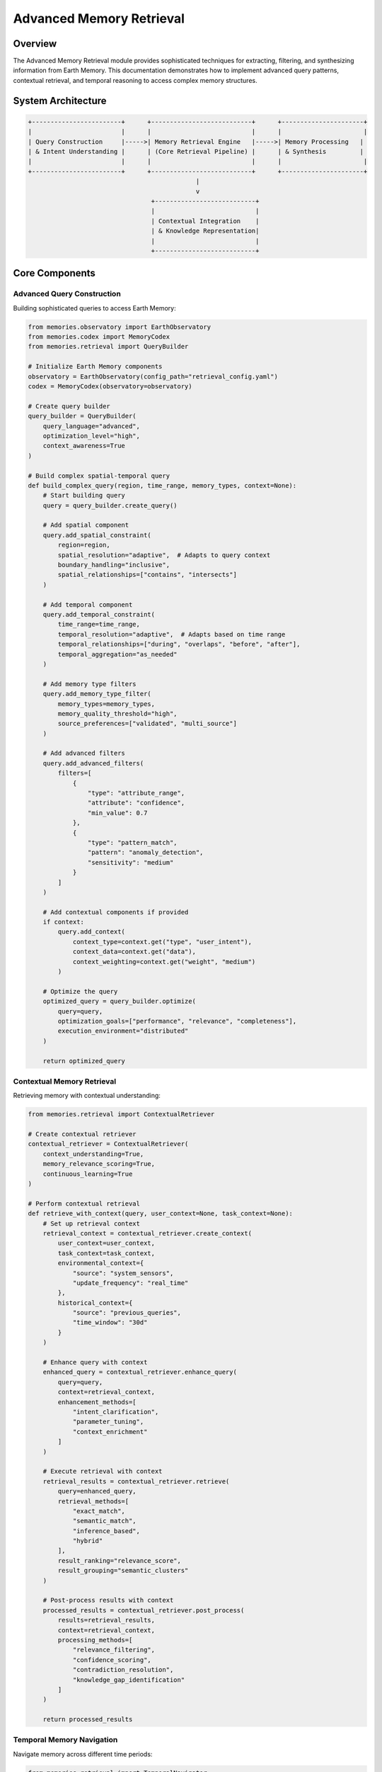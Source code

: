 ============================
Advanced Memory Retrieval
============================

Overview
--------

The Advanced Memory Retrieval module provides sophisticated techniques for extracting, filtering, and synthesizing information from Earth Memory. This documentation demonstrates how to implement advanced query patterns, contextual retrieval, and temporal reasoning to access complex memory structures.

System Architecture
------------------

.. code-block:: text

    +------------------------+      +---------------------------+      +----------------------+
    |                        |      |                           |      |                      |
    | Query Construction     |----->| Memory Retrieval Engine   |----->| Memory Processing   |
    | & Intent Understanding |      | (Core Retrieval Pipeline) |      | & Synthesis         |
    |                        |      |                           |      |                      |
    +------------------------+      +---------------------------+      +----------------------+
                                                 |
                                                 v
                                     +---------------------------+
                                     |                           |
                                     | Contextual Integration    |
                                     | & Knowledge Representation|
                                     |                           |
                                     +---------------------------+

Core Components
--------------

Advanced Query Construction
^^^^^^^^^^^^^^^^^^^^^^^

Building sophisticated queries to access Earth Memory:

.. code-block:: python

    from memories.observatory import EarthObservatory
    from memories.codex import MemoryCodex
    from memories.retrieval import QueryBuilder
    
    # Initialize Earth Memory components
    observatory = EarthObservatory(config_path="retrieval_config.yaml")
    codex = MemoryCodex(observatory=observatory)
    
    # Create query builder
    query_builder = QueryBuilder(
        query_language="advanced",
        optimization_level="high",
        context_awareness=True
    )
    
    # Build complex spatial-temporal query
    def build_complex_query(region, time_range, memory_types, context=None):
        # Start building query
        query = query_builder.create_query()
        
        # Add spatial component
        query.add_spatial_constraint(
            region=region,
            spatial_resolution="adaptive",  # Adapts to query context
            boundary_handling="inclusive",
            spatial_relationships=["contains", "intersects"]
        )
        
        # Add temporal component
        query.add_temporal_constraint(
            time_range=time_range,
            temporal_resolution="adaptive",  # Adapts based on time range
            temporal_relationships=["during", "overlaps", "before", "after"],
            temporal_aggregation="as_needed"
        )
        
        # Add memory type filters
        query.add_memory_type_filter(
            memory_types=memory_types,
            memory_quality_threshold="high",
            source_preferences=["validated", "multi_source"]
        )
        
        # Add advanced filters
        query.add_advanced_filters(
            filters=[
                {
                    "type": "attribute_range",
                    "attribute": "confidence",
                    "min_value": 0.7
                },
                {
                    "type": "pattern_match",
                    "pattern": "anomaly_detection",
                    "sensitivity": "medium"
                }
            ]
        )
        
        # Add contextual components if provided
        if context:
            query.add_context(
                context_type=context.get("type", "user_intent"),
                context_data=context.get("data"),
                context_weighting=context.get("weight", "medium")
            )
        
        # Optimize the query
        optimized_query = query_builder.optimize(
            query=query,
            optimization_goals=["performance", "relevance", "completeness"],
            execution_environment="distributed"
        )
        
        return optimized_query

Contextual Memory Retrieval
^^^^^^^^^^^^^^^^^^^^^^^^

Retrieving memory with contextual understanding:

.. code-block:: python

    from memories.retrieval import ContextualRetriever
    
    # Create contextual retriever
    contextual_retriever = ContextualRetriever(
        context_understanding=True,
        memory_relevance_scoring=True,
        continuous_learning=True
    )
    
    # Perform contextual retrieval
    def retrieve_with_context(query, user_context=None, task_context=None):
        # Set up retrieval context
        retrieval_context = contextual_retriever.create_context(
            user_context=user_context,
            task_context=task_context,
            environmental_context={
                "source": "system_sensors",
                "update_frequency": "real_time"
            },
            historical_context={
                "source": "previous_queries",
                "time_window": "30d"
            }
        )
        
        # Enhance query with context
        enhanced_query = contextual_retriever.enhance_query(
            query=query,
            context=retrieval_context,
            enhancement_methods=[
                "intent_clarification",
                "parameter_tuning",
                "context_enrichment"
            ]
        )
        
        # Execute retrieval with context
        retrieval_results = contextual_retriever.retrieve(
            query=enhanced_query,
            retrieval_methods=[
                "exact_match",
                "semantic_match",
                "inference_based",
                "hybrid"
            ],
            result_ranking="relevance_score",
            result_grouping="semantic_clusters"
        )
        
        # Post-process results with context
        processed_results = contextual_retriever.post_process(
            results=retrieval_results,
            context=retrieval_context,
            processing_methods=[
                "relevance_filtering",
                "confidence_scoring",
                "contradiction_resolution",
                "knowledge_gap_identification"
            ]
        )
        
        return processed_results

Temporal Memory Navigation
^^^^^^^^^^^^^^^^^^^^^^^

Navigate memory across different time periods:

.. code-block:: python

    from memories.retrieval import TemporalNavigator
    
    # Create temporal navigator
    temporal_navigator = TemporalNavigator(
        navigation_modes=["sequential", "comparative", "causal"],
        temporal_analysis=True,
        change_detection=True
    )
    
    # Navigate memory through time
    def navigate_temporal_memory(base_query, temporal_navigation_config):
        # Set up temporal navigation
        navigation = temporal_navigator.configure_navigation(
            base_query=base_query,
            navigation_type=temporal_navigation_config.get("type", "exploration"),
            time_scales=temporal_navigation_config.get("time_scales", ["years", "months", "days"]),
            reference_points=temporal_navigation_config.get("reference_points", ["present", "specific_events"])
        )
        
        # For sequential navigation through time periods
        if temporal_navigation_config.get("type") == "sequential":
            memory_timeline = temporal_navigator.navigate_sequentially(
                navigation=navigation,
                step_size=temporal_navigation_config.get("step_size", "1y"),
                direction=temporal_navigation_config.get("direction", "backward"),
                steps=temporal_navigation_config.get("steps", 5)
            )
            
        # For comparative analysis between time periods
        elif temporal_navigation_config.get("type") == "comparative":
            memory_comparison = temporal_navigator.compare_periods(
                navigation=navigation,
                periods=temporal_navigation_config.get("periods", [("2010", "2012"), ("2018", "2020")]),
                comparison_metrics=temporal_navigation_config.get("metrics", ["difference", "rate_of_change", "similarity"])
            )
            
        # For causal analysis of events through time
        elif temporal_navigation_config.get("type") == "causal":
            causal_chain = temporal_navigator.analyze_causality(
                navigation=navigation,
                target_event=temporal_navigation_config.get("target_event"),
                causal_window=temporal_navigation_config.get("causal_window", ("event-5y", "event+2y")),
                causal_factors=temporal_navigation_config.get("factors", ["direct", "indirect", "contributing"])
            )
        
        # Detect significant changes in the temporal memory
        temporal_changes = temporal_navigator.detect_changes(
            navigation=navigation,
            change_types=["trend_changes", "abrupt_shifts", "cyclical_patterns", "anomalies"],
            significance_threshold=0.75,
            minimum_confidence=0.7
        )
        
        # Synthesize temporal knowledge
        temporal_knowledge = temporal_navigator.synthesize_temporal_knowledge(
            navigation=navigation,
            synthesis_methods=["pattern_extraction", "rule_induction", "temporal_abstraction"],
            knowledge_format="structured"
        )
        
        return {
            "navigation": navigation,
            "changes": temporal_changes,
            "knowledge": temporal_knowledge
        }

Memory Synthesis and Integration
^^^^^^^^^^^^^^^^^^^^^^^^^^^^^^

Synthesizing retrieved memories into cohesive knowledge:

.. code-block:: python

    from memories.retrieval import MemorySynthesizer
    
    # Create memory synthesizer
    memory_synthesizer = MemorySynthesizer(
        synthesis_methods=["fusion", "abstraction", "reasoning"],
        knowledge_representation="multi_modal",
        uncertainty_handling=True
    )
    
    # Synthesize memory into coherent knowledge
    def synthesize_memory(memory_fragments, synthesis_config):
        # Validate and normalize memory fragments
        validated_fragments = memory_synthesizer.validate_fragments(
            fragments=memory_fragments,
            validation_checks=["consistency", "completeness", "confidence"],
            normalization="required"
        )
        
        # Resolve contradictions between memory fragments
        resolved_fragments = memory_synthesizer.resolve_contradictions(
            fragments=validated_fragments,
            resolution_strategy=synthesis_config.get("contradiction_strategy", "evidence_based"),
            confidence_weighting=True
        )
        
        # Fuse memory fragments
        fused_memory = memory_synthesizer.fuse_fragments(
            fragments=resolved_fragments,
            fusion_method=synthesis_config.get("fusion_method", "weighted_integration"),
            structure_preservation=synthesis_config.get("preserve_structure", True)
        )
        
        # Abstract higher-level concepts
        abstracted_knowledge = memory_synthesizer.abstract_concepts(
            memory=fused_memory,
            abstraction_levels=synthesis_config.get("abstraction_levels", ["low", "medium", "high"]),
            concept_types=synthesis_config.get("concept_types", ["patterns", "relationships", "principles"])
        )
        
        # Apply reasoning to derive insights
        derived_insights = memory_synthesizer.apply_reasoning(
            knowledge=abstracted_knowledge,
            reasoning_types=synthesis_config.get("reasoning_types", ["deductive", "inductive", "abductive"]),
            inference_depth=synthesis_config.get("inference_depth", "medium")
        )
        
        # Create integrated knowledge representation
        integrated_knowledge = memory_synthesizer.create_knowledge_representation(
            base_knowledge=abstracted_knowledge,
            derived_insights=derived_insights,
            representation_format=synthesis_config.get("format", "semantic_network"),
            include_metadata=synthesis_config.get("include_metadata", True),
            include_provenance=synthesis_config.get("include_provenance", True)
        )
        
        return integrated_knowledge

Case Studies
-----------

Climate Change Memory Analysis
^^^^^^^^^^^^^^^^^^^^^^^^^^

Analyzing long-term climate patterns using advanced retrieval:

.. code-block:: python

    from memories.codex import MemoryCodex
    from memories.retrieval import ClimateMemoryAnalyzer
    
    # Initialize components
    codex = MemoryCodex()
    
    # Create climate memory analyzer
    climate_analyzer = ClimateMemoryAnalyzer(
        time_scales=["daily", "seasonal", "annual", "decadal"],
        climate_variables=["temperature", "precipitation", "pressure", "humidity"],
        analysis_methods=["trend", "variability", "extreme_events", "pattern_recognition"]
    )
    
    # Implement climate change memory analysis
    def analyze_climate_memory(region, analysis_config):
        # Build specialized climate query
        climate_query = climate_analyzer.build_climate_query(
            region=region,
            time_range=("1980-01-01", "now"),
            variables=analysis_config.get("variables", ["temperature", "precipitation"]),
            resolution=analysis_config.get("resolution", "monthly"),
            quality_threshold="high"
        )
        
        # Query climate memory
        climate_memory = codex.query(
            query=climate_query,
            execution_priority="high",
            cache_strategy="optimized"
        )
        
        # Analyze long-term trends
        trend_analysis = climate_analyzer.analyze_trends(
            memory=climate_memory,
            methods=["linear_regression", "non_parametric", "decomposition"],
            segment_analysis=True,
            confidence_intervals=True
        )
        
        # Analyze climate variability
        variability_analysis = climate_analyzer.analyze_variability(
            memory=climate_memory,
            variability_metrics=["standard_deviation", "coefficient_of_variation", "anomalies"],
            temporal_scales=["seasonal", "annual", "decadal"],
            spatial_patterns=True
        )
        
        # Analyze extreme events
        extreme_events = climate_analyzer.analyze_extremes(
            memory=climate_memory,
            extreme_definitions={
                "temperature": {
                    "high": "above 95th percentile",
                    "low": "below 5th percentile"
                },
                "precipitation": {
                    "heavy": "above 95th percentile",
                    "drought": "consecutive days below 10th percentile"
                }
            },
            frequency_analysis=True,
            intensity_analysis=True,
            trend_analysis=True
        )
        
        # Identify climate patterns
        climate_patterns = climate_analyzer.identify_patterns(
            memory=climate_memory,
            pattern_types=["cyclical", "teleconnections", "regime_shifts"],
            pattern_detection_methods=["fourier_analysis", "wavelet_analysis", "empirical_mode_decomposition"],
            spatial_coherence=True
        )
        
        # Create climate change summary
        climate_change_summary = climate_analyzer.create_summary(
            trend_analysis=trend_analysis,
            variability_analysis=variability_analysis,
            extreme_events=extreme_events,
            climate_patterns=climate_patterns,
            summary_format="comprehensive",
            include_visualizations=True,
            confidence_assessment=True
        )
        
        return climate_change_summary
    
    # Example for European region
    europe_region = {
        "north": 72.0,
        "south": 35.0,
        "west": -10.0,
        "east": 40.0
    }
    
    climate_analysis_config = {
        "variables": ["temperature", "precipitation", "extreme_events"],
        "resolution": "monthly"
    }
    
    europe_climate_analysis = analyze_climate_memory(europe_region, climate_analysis_config)

Historical Event Reconstruction
^^^^^^^^^^^^^^^^^^^^^^^^^^^

Reconstructing complex historical events using multiple memory sources:

.. code-block:: python

    from memories.codex import MemoryCodex
    from memories.retrieval import EventReconstructor
    
    # Initialize components
    codex = MemoryCodex()
    
    # Create event reconstructor
    event_reconstructor = EventReconstructor(
        event_types=["natural_disaster", "land_use_change", "social_ecological"],
        source_integration=True,
        uncertainty_modeling=True,
        narrative_construction=True
    )
    
    # Reconstruct historical event
    def reconstruct_historical_event(event_parameters):
        # Build event query
        event_query = event_reconstructor.build_event_query(
            event_type=event_parameters.get("type"),
            location=event_parameters.get("location"),
            time_range=event_parameters.get("time_range"),
            relevant_factors=event_parameters.get("factors", ["environmental", "human", "infrastructure"]),
            context_elements=event_parameters.get("context", ["pre_conditions", "triggers", "responses"])
        )
        
        # Query event memory
        event_memory = codex.query(
            query=event_query,
            multi_source=True,
            conflict_resolution="evidence_weighted"
        )
        
        # Gather event evidence
        event_evidence = event_reconstructor.gather_evidence(
            memory=event_memory,
            evidence_types=[
                "direct_observations",
                "indirect_indicators",
                "derived_data",
                "historical_records"
            ],
            evidence_quality_assessment=True,
            evidence_categorization="temporal_spatial_relevance"
        )
        
        # Analyze event timeline
        event_timeline = event_reconstructor.analyze_timeline(
            evidence=event_evidence,
            timeline_resolution=event_parameters.get("timeline_resolution", "daily"),
            phase_identification=True,
            key_moment_detection=True,
            causal_sequence=True
        )
        
        # Analyze spatial dynamics
        spatial_dynamics = event_reconstructor.analyze_spatial_dynamics(
            evidence=event_evidence,
            spatial_resolution=event_parameters.get("spatial_resolution", "high"),
            movement_patterns=True,
            hotspot_analysis=True,
            diffusion_analysis=True
        )
        
        # Analyze impact patterns
        impact_analysis = event_reconstructor.analyze_impacts(
            evidence=event_evidence,
            timeline=event_timeline,
            spatial_dynamics=spatial_dynamics,
            impact_categories=[
                "environmental",
                "social",
                "economic",
                "infrastructure"
            ],
            impact_metrics=[
                "magnitude",
                "extent",
                "duration",
                "recovery_trajectory"
            ]
        )
        
        # Create event narrative
        event_narrative = event_reconstructor.create_narrative(
            timeline=event_timeline,
            spatial_dynamics=spatial_dynamics,
            impacts=impact_analysis,
            narrative_structure="chronological",
            uncertainty_representation="explicit",
            alternative_interpretations=event_parameters.get("include_alternatives", True),
            counterfactual_analysis=event_parameters.get("include_counterfactuals", False)
        )
        
        return {
            "evidence": event_evidence,
            "timeline": event_timeline,
            "spatial_dynamics": spatial_dynamics,
            "impacts": impact_analysis,
            "narrative": event_narrative
        }
    
    # Example for reconstructing a historical flood event
    flood_event_parameters = {
        "type": "natural_disaster",
        "subtype": "flood",
        "location": {
            "north": 52.5,
            "south": 51.0,
            "west": 4.0,
            "east": 7.0
        },
        "time_range": ("2021-07-10", "2021-07-25"),
        "factors": ["precipitation", "river_networks", "topography", "infrastructure", "emergency_response"],
        "context": ["antecedent_conditions", "weather_patterns", "land_use", "warning_systems"],
        "timeline_resolution": "hourly",
        "spatial_resolution": "very_high",
        "include_alternatives": True,
        "include_counterfactuals": True
    }
    
    flood_reconstruction = reconstruct_historical_event(flood_event_parameters)

Visualization Dashboard
---------------------

The Advanced Memory Retrieval module includes interactive dashboards for visualizing complex memory queries and results:

.. image:: /_static/metrics/data_quality_dashboard.png
   :width: 100%
   :alt: Advanced Memory Retrieval Dashboard

Key dashboard features include:
- Query construction and visualization
- Memory provenance tracking
- Confidence and uncertainty representation
- Temporal relationship visualization
- Knowledge synthesis maps

Integration with Decision Support
-------------------------------

Integrating advanced memory retrieval with decision support systems:

.. code-block:: python

    from memories.codex import MemoryCodex
    from memories.retrieval import DecisionMemoryIntegrator
    from memories.decision_support import DecisionSupportSystem
    
    # Initialize components
    codex = MemoryCodex()
    
    # Create decision memory integrator
    decision_integrator = DecisionMemoryIntegrator(
        decision_frameworks=["structured", "probabilistic", "adaptive"],
        memory_integration_level="deep",
        uncertainty_handling="explicit"
    )
    
    # Create decision support system
    dss = DecisionSupportSystem(
        decision_domains=["environmental_management", "resource_planning", "risk_assessment"],
        analysis_methods=["multi_criteria", "cost_benefit", "robust_decision_making"],
        stakeholder_support=True
    )
    
    # Configure decision support with advanced memory retrieval
    def configure_decision_memory_system(decision_context):
        # Create memory retrieval plan for decision support
        retrieval_plan = decision_integrator.create_retrieval_plan(
            decision_context=decision_context,
            information_needs=[
                "current_state",
                "historical_trends",
                "future_projections",
                "causal_relationships",
                "intervention_outcomes"
            ],
            retrieval_approach="comprehensive"
        )
        
        # Execute multi-phase memory retrieval
        memory_retrieval = decision_integrator.execute_retrieval_plan(
            plan=retrieval_plan,
            memory_sources=["observational", "model_outputs", "historical", "expert_knowledge"],
            integration_strategy="cross_validation_and_synthesis",
            processing_stages=[
                "raw_retrieval",
                "validation",
                "integration",
                "contextualization",
                "uncertainty_quantification"
            ]
        )
        
        # Create decision knowledge base
        decision_knowledge = decision_integrator.create_decision_knowledge(
            memory_retrieval=memory_retrieval,
            knowledge_structure="decision_graph",
            knowledge_components=[
                "factors",
                "alternatives",
                "impacts",
                "uncertainties",
                "constraints",
                "preferences"
            ],
            reasoning_support=True
        )
        
        # Configure decision analysis framework
        decision_framework = dss.configure_framework(
            decision_type=decision_context.get("type", "complex_planning"),
            decision_knowledge=decision_knowledge,
            analysis_methods=[
                "multi_criteria_analysis",
                "scenario_analysis",
                "sensitivity_analysis",
                "robustness_analysis"
            ],
            uncertainty_methods=[
                "probability_distributions",
                "fuzzy_logic",
                "interval_analysis",
                "robust_decision_making"
            ]
        )
        
        # Create decision interface
        decision_interface = dss.create_interface(
            framework=decision_framework,
            target_users=decision_context.get("users", ["technical_experts", "decision_makers", "stakeholders"]),
            interface_features=[
                "interactive_exploration",
                "alternative_comparison",
                "sensitivity_testing",
                "assumptions_management",
                "recommendation_generation"
            ],
            visualization_tools=[
                "decision_trees",
                "impact_matrices",
                "uncertainty_dashboards",
                "spatial_analysis_maps",
                "temporal_trend_visualizers"
            ]
        )
        
        return {
            "retrieval_plan": retrieval_plan,
            "decision_knowledge": decision_knowledge,
            "decision_framework": decision_framework,
            "decision_interface": decision_interface
        }

Future Developments
------------------

Planned enhancements to the Advanced Memory Retrieval module:

1. **Neural-Symbolic Retrieval**
   - Integration of neural networks with symbolic reasoning
   - Explainable memory retrieval with reasoning chains
   - Automatic hypothesis generation and testing

2. **Multi-Modal Memory Integration**
   - Seamless integration of text, spatial, temporal, and numerical memory
   - Cross-modal memory alignment and fusion
   - Modal-specific and cross-modal reasoning capabilities

3. **Federated Memory Systems**
   - Distributed memory retrieval across independent memory repositories
   - Privacy-preserving memory access protocols
   - Cross-domain memory integration and correlation

4. **Adaptable Memory Navigation**
   - Self-optimizing memory query strategies
   - Memory exploration based on user interaction patterns
   - Automatic memory organization and re-indexing 